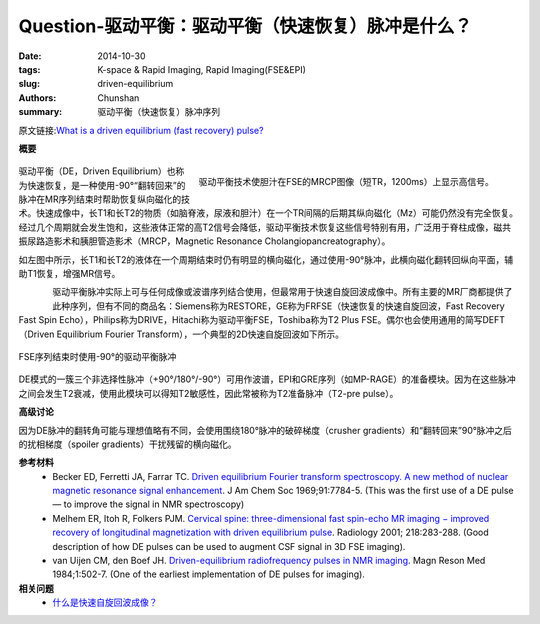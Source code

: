 Question-驱动平衡：驱动平衡（快速恢复）脉冲是什么？
======================================================================================================================

:date: 2014-10-30
:tags: K-space & Rapid Imaging, Rapid Imaging(FSE&EPI)
:slug: driven-equilibrium
:authors: Chunshan
:summary: 驱动平衡（快速恢复）脉冲序列

原文链接:\ `What is a driven equilibrium (fast recovery) pulse? <http://mriquestions.com/driven-equilibrium.html>`_

**概要** 
 .. figure:: http://mriquestions.com/uploads/3/4/5/7/34572113/1998045_orig.png
    :alt: summary
    :align: center
    :width: 700

.. figure:: http://mriquestions.com/uploads/3/4/5/7/34572113/9078766_orig.gif?550
   :alt: Driven equilibrium technique
   :align: right
   :width: 400

   驱动平衡技术使胆汁在FSE的MRCP图像（短TR，1200ms）上显示高信号。

驱动平衡（DE，Driven Equilibrium）也称为快速恢复，是一种使用-90°“翻转回来”的脉冲在MR序列结束时帮助恢复纵向磁化的技术。快速成像中，长T1和长T2的物质（如脑脊液，尿液和胆汁）在一个TR间隔的后期其纵向磁化（Mz）可能仍然没有完全恢复。经过几个周期就会发生饱和，这些液体正常的高T2信号会降低，驱动平衡技术恢复这些信号特别有用，广泛用于脊柱成像，磁共振尿路造影术和胰胆管造影术（MRCP，Magnetic Resonance Cholangiopancreatography）。

如左图中所示，长T1和长T2的液体在一个周期结束时仍有明显的横向磁化，通过使用-90°脉冲，此横向磁化翻转回纵向平面，辅助T1恢复，增强MR信号。

.. figure:: http://mriquestions.com/uploads/3/4/5/7/34572113/8270313_orig.gif
   :alt: Driven equilibrium technique
   :align: left
   :width: 500

驱动平衡脉冲实际上可与任何成像或波谱序列结合使用，但最常用于快速自旋回波成像中。所有主要的MR厂商都提供了此种序列，但有不同的商品名：Siemens称为RESTORE，GE称为FRFSE（快速恢复的快速自旋回波，Fast Recovery Fast Spin Echo），Philips称为DRIVE，Hitachi称为驱动平衡FSE，Toshiba称为T2 Plus FSE。偶尔也会使用通用的简写DEFT（Driven Equilibrium Fourier Transform），一个典型的2D快速自旋回波如下所示。

.. figure:: http://mriquestions.com/uploads/3/4/5/7/34572113/6756418_orig.gif?565
   :alt: Driven equilibrium technique
   :align: center
   :width: 700

   FSE序列结束时使用-90°的驱动平衡脉冲

DE模式的一簇三个非选择性脉冲（+90°/180°/-90°）可用作波谱，EPI和GRE序列（如MP-RAGE）的准备模块。因为在这些脉冲之间会发生T2衰减，使用此模块可以得知T2敏感性，因此常被称为T2准备脉冲（T2-pre pulse）。

**高级讨论**

因为DE脉冲的翻转角可能与理想值略有不同，会使用围绕180°脉冲的破碎梯度（crusher gradients）和“翻转回来”90°脉冲之后的扰相梯度（spoiler gradients）干扰残留的横向磁化。

**参考材料** 
    * Becker ED, Ferretti JA, Farrar TC. `Driven equilibrium Fourier transform spectroscopy. A new method of nuclear magnetic resonance signal enhancement <http://mriquestions.com/uploads/3/4/5/7/34572113/becker_1969_ja50001a068.pdf>`_. J Am Chem Soc 1969;91:7784-5. (This was the first use of a DE pulse — to improve the signal in NMR spectroscopy)
    * Melhem ER, Itoh R, Folkers PJM. `Cervical spine: three-dimensional fast spin-echo MR imaging − improved recovery of longitudinal magnetization with driven equilibrium pulse <http://mriquestions.com/uploads/3/4/5/7/34572113/melhem_deft_spine_radiology2e2182e12er01ja38283.pdf>`_. Radiology 2001; 218:283-288. (Good description of how DE pulses can be used to augment CSF signal in 3D FSE imaging).
    * van Uijen CM, den Boef JH. `Driven-equilibrium radiofrequency pulses in NMR imaging <http://mriquestions.com/uploads/3/4/5/7/34572113/van_uijen_539237.pdf>`_. Magn Reson Med 1984;1:502-7. (One of the earliest implementation of DE pulses for imaging).


**相关问题**
	* `什么是快速自旋回波成像？ <http://chunshan.github.io/MRI-QA/rapid-imaging/what-is-fsetse.html>`_